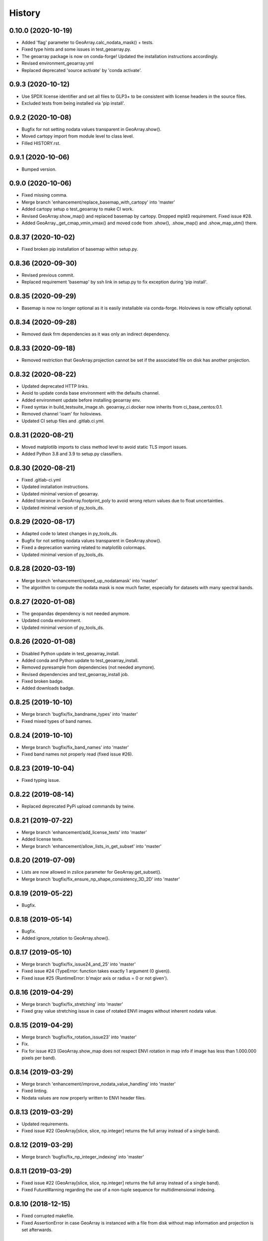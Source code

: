 =======
History
=======

0.10.0 (2020-10-19)
-------------------

* Added 'flag' parameter to GeoArray.calc_nodata_mask() + tests.
* Fixed type hints and some issues in test_geoarray.py.
* The geoarray package is now on conda-forge! Updated the installation instructions accordingly.
* Revised environment_geoarray.yml
* Replaced deprecated 'source activate' by 'conda activate'.


0.9.3 (2020-10-12)
------------------

* Use SPDX license identifier and set all files to GLP3+ to be consistent with license headers in the source files.
* Excluded tests from being installed via 'pip install'.


0.9.2 (2020-10-08)
------------------

* Bugfix for not setting nodata values transparent in GeoArray.show().
* Moved cartopy import from module level to class level.
* Filled HISTORY.rst.


0.9.1 (2020-10-06)
------------------

* Bumped version.


0.9.0 (2020-10-06)
------------------

* Fixed missing comma.
* Merge branch 'enhancement/replace_basemap_with_cartopy' into 'master'
* Added cartopy setup o test_geoarray to make CI work.
* Revised GeoArray.show_map() and replaced basemap by cartopy. Dropped mpld3 requirement. Fixed issue #28.
* Added GeoArray._get_cmap_vmin_vmax() and moved code from .show(), .show_map() and .show_map_utm() there.

0.8.37 (2020-10-02)
-------------------

* Fixed broken pip installation of basemap within setup.py.


0.8.36 (2020-09-30)
-------------------

* Revised previous commit.
* Replaced requirement 'basemap' by ssh link in setup.py to fix exception during 'pip install'.


0.8.35 (2020-09-29)
-------------------

* Basemap is now no longer optional as it is easily installable via conda-forge. Holoviews is now officially optional.


0.8.34 (2020-09-28)
-------------------

* Removed dask frm dependencies as it was only an indirect dependency.


0.8.33 (2020-09-18)
-------------------

* Removed restriction that GeoArray.projection cannot be set if the associated file on disk has another projection.


0.8.32 (2020-08-22)
-------------------

* Updated deprecated HTTP links.
* Avoid to update conda base environment with the defaults channel.
* Added environment update before installing geoarray env.
* Fixed syntax in build_testsuite_image.sh. geoarray_ci.docker now inherits from ci_base_centos:0.1.
* Removed channel 'ioam' for holoviews.
* Updated CI setup files and .gitlab.ci.yml.


0.8.31 (2020-08-21)
-------------------

* Moved matplotlib imports to class method level to avoid static TLS import issues.
* Added Python 3.8 and 3.9 to setup.py classifiers.


0.8.30 (2020-08-21)
-------------------

* Fixed .gitlab-ci.yml
* Updated installation instructions.
* Updated minimal version of geoarray.
* Added tolerance in GeoArray.footprint_poly to avoid wrong return values due to float uncertainties.
* Updated minimal version of py_tools_ds.


0.8.29 (2020-08-17)
-------------------

* Adapted code to latest changes in py_tools_ds.
* Bugfix for not setting nodata values transparent in GeoArray.show().
* Fixed a deprecation warning related to matplotlib colormaps.
* Updated minimal version of py_tools_ds.


0.8.28 (2020-03-19)
-------------------

* Merge branch 'enhancement/speed_up_nodatamask' into 'master'
* The algorithm to compute the nodata mask is now much faster, especially for datasets with many spectral bands.


0.8.27 (2020-01-08)
-------------------

* The geopandas dependency is not needed anymore.
* Updated conda environment.
* Updated minimal version of py_tools_ds.


0.8.26 (2020-01-08)
-------------------

* Disabled Python update in test_geoarray_install.
* Added conda and Python update to test_geoarray_install.
* Removed pyresample from dependencies (not needed anymore).
* Revised dependencies and test_geoarray_install job.
* Fixed broken badge.
* Added downloads badge.


0.8.25 (2019-10-10)
-------------------

* Merge branch 'bugfix/fix_bandname_types' into 'master'
* Fixed mixed types of band names.


0.8.24 (2019-10-10)
-------------------

* Merge branch 'bugfix/fix_band_names' into 'master'
* Fixed band names not properly read (fixed issue #26).


0.8.23 (2019-10-04)
-------------------

* Fixed typing issue.


0.8.22 (2019-08-14)
-------------------

* Replaced deprecated PyPi upload commands by twine.


0.8.21 (2019-07-22)
-------------------

* Merge branch 'enhancement/add_license_texts' into 'master'
* Added license texts.
* Merge branch 'enhancement/allow_lists_in_get_subset' into 'master'


0.8.20 (2019-07-09)
-------------------

* Lists are now allowed in zslice parameter for GeoArray.get_subset().
* Merge branch 'bugfix/fix_ensure_np_shape_consistency_3D_2D' into 'master'


0.8.19 (2019-05-22)
-------------------

* Bugfix.


0.8.18 (2019-05-14)
-------------------

* Bugfix.
* Added ignore_rotation to GeoArray.show().


0.8.17 (2019-05-10)
-------------------

* Merge branch 'bugfix/fix_issue24_and_25' into 'master'
* Fixed issue #24 (TypeError: function takes exactly 1 argument (0 given)).
* Fixed issue #25 (RuntimeError: b'major axis or radius = 0 or not given').


0.8.16 (2019-04-29)
-------------------

* Merge branch 'bugfix/fix_stretching' into 'master'
* Fixed gray value stretching issue in case of rotated ENVI images without inherent nodata value.


0.8.15 (2019-04-29)
-------------------

* Merge branch 'bugfix/fix_rotation_issue23' into 'master'
* Fix.
* Fix for issue #23 (GeoArray.show_map does not respect ENVI rotation in map info if image has less than
  1.000.000 pixels per band).


0.8.14 (2019-03-29)
-------------------

* Merge branch 'enhancement/improve_nodata_value_handling' into 'master'
* Fixed linting.
* Nodata values are now properly written to ENVI header files.


0.8.13 (2019-03-29)
-------------------

* Updated requirements.
* Fixed issue #22 (GeoArray[slice, slice, np.integer] returns the full array instead of a single band).


0.8.12 (2019-03-29)
-------------------

* Merge branch 'bugfix/fix_np_integer_indexing' into 'master'


0.8.11 (2019-03-29)
-------------------

* Fixed issue #22 (GeoArray[slice, slice, np.integer] returns the full array instead of a single band).
* Fixed FutureWarning regarding the use of a non-tuple sequence for multidimensional indexing.


0.8.10 (2018-12-15)
-------------------

* Fixed corrupted makefile.
* Fixed AssertionError in case GeoArray is instanced with a file from disk without map information and projection
  is set afterwards.

0.8.9 (2018-12-13)
------------------

* Added 'is_map_geo' attribute to GeoArray.

0.8.8 (2018-12-05)
------------------

* Replaced 'importlib.util.find_spec' with 'pkgutil.find_loader' to ensure Python 2.7 compatibility.
* Added some type hints.


0.8.7 (2018-09-17)
------------------

* Bugfix for wrong shape of return value when GeoArray instance is indexed with an instance of np.integer.
* Improved colormap handling within GeoArray.show().


0.8.6 (2018-09-13)
------------------

* Refactored function name and updated docstring.
* Fixed behaviour of GeoArray.__getitem__() unequal to numpy behaviour (caused issue #18).
* Added tests.


0.8.5 (2018-09-11)
------------------

* GeoArray.show() now returns the matplotlib object in non-interactive mode.

0.8.4 (2018-09-11)
------------------

* Fixed deploy_pypi CI job.
* Fixed GeoArray.show_histogram() (issue #17).


0.8.3 (2018-09-11)
------------------

* Added parameter 'ax' to GeoArray.show().


0.8.2 (2018-08-31)
------------------

* Changed behaviour of calc_mask_nodata() recognizing pixels as nodata that contain the nodata value in any band.
* Now they need to contain it in ALL bands.


0.8.1 (2018-08-27)
------------------

* Fixed TypeError within metadata module.
* Try to fix ncurses issue.
* Force libgdal to use conda-forge.
* Docker image now inherits from gms_base_centos:0.2.
* CI setup now updates ci_env environment installed via docker_pyenvs instead of creating an independent environment.
* Fix test_geoarray_install.
* Fix test_geoarray_install.
* Fix test_geoarray_install.
* Fix.
* Fix.
* Fix for CI issue.
* CI Python environment is now separate from base env. Added defaults channels below conda-forge in environment.yml
* Updated README.
* Updated README.
* Updated cell output.
* Updated cell output.
* Updated cell output.
* Updated cell output.
* Removed interactive map from notebook.
* Cleaned up.
* Changed link.
* Revised example notebook.
* Added some readme files.
* Added some readme files.
* Added example notebook.

0.8.0 (2018-08-10)
------------------

* Added tests for test_get_subset_2D.
* Bugfixes. Added tests for get_subset.
* Fix for broken GeoArray.get_subset() in case GeoArray.is_inmem == True.
* Fixed linting.
* GeoArray.get_subset() now properly returns GeoArray instance subsets with all metadata and attributes inherited
  from the full GeoArray.
* Added .copy() t make sure metadata.band_meta is really copied.
* Fixed GeoArray.save() for other formats than ENVI.
* Fixed code style issue.
* Fixed metadata setter. Removed deprecated code.
* GDAL_Metadata instances are now subscriptable.
* Bugfix for not updating GeoArray.metadata.bands within GeoArray.get_subset().
* Fixed issue that bandnames are not written to ENVI header by GeoArray.save().
* Bugfixes.
* Enhanced setters, added test data, added tests.
* Band names and description are now correctly saved in ENVI format.
* First implementation of metadata class in GeoArray.
* Added a first prototype of a metadata class.
* Added GDAL cache flushing.
* Added GDAL cache flushing.
* GDAL metadata values are now forced to be strings.
* Updated docker runner build script.


0.7.16 (2018-05-07)
-------------------

* Fixed linting.
* Fixed issue #19 (GeoArray.tiles() fails in case of 2D array).


0.7.15 (2018-04-09)
-------------------

* Fix.


0.7.14 (2018-04-09)
-------------------

* Added version.py.
* Fixed unequal return value of __getitem__ depending on is_inmem.


0.7.13 (2018-03-15)
-------------------

* Fixed wrong copying of bandnames from GeoArray instance within GeoArray.__init__().


0.7.12 (2018-02-22)
-------------------

* Merged branch 'bugfix/issue15' into 'master'.
* Fixed issue #15 (ValueError: 'axis' entry is out of bounds).


0.7.11 (2018-01-17)
-------------------

* Merge branch 'bugfix/fix_GeoArray_save'
* Fixed GeoArray.save()


0.7.10 (2018-01-17)
-------------------

* Fixed GeoArray.save()


0.7.9 (2017-12-11)
------------------

* Fixed GeoArray.get_subset().


0.7.8 (2017-11-30)
------------------

* Improved GeoArray.get_subset().


0.7.7 (2017-11-30)
------------------

* Bugfix for GeoArray.get_subset()


0.7.6 (2017-11-27)
------------------

* Bugfix for GeoArray.get_subset()


0.7.5 (2017-11-24)
------------------

* Fix.


0.7.4 (2017-11-22)
------------------

* Merge branch 'bugfix/fix_subset_zsclice'
* Added tests for plotting functions.
* Revised GeoArray.get_subset(). Added bandnames deleter. Renamed some test functions.
* Added test___getitem__() and test_get_subset().

0.7.3 (2017-11-20)
------------------

* Removed duplicate.
* Revised docker setup workflow.
* Replaced pandas  by geopandas within CI installer test.
* Merge branch 'bugfix/fix_incorrect_footprint'

0.7.2 (2017-11-16)
------------------

* Fixed issue #12 (incorrect footprint polygon).
* Updated README.
* Updated README. Moved geopandas to conda dependencies.


0.7.1 (2017-11-07)
------------------

* Bugfix
* GeoArray.tiles now has a length (added __len__).


0.7.0 (2017-11-03)
------------------

* Fixed linting issue.
* Fixed bad handling of local projections in GeoArray.set_gdalDataset_meta().
* Updated docker container version tag.
* Updated minimum version of py_tools_ds.
* Added docstring to GeoArray.tiles() and corresponding tests.
* Added function GeoArray.tiles().
* Added requirements_pip.txt.


0.6.16 (2017-10-19)
-------------------

* Fixed mpld3 exception. Revised availability checks for optional libs.


0.6.15 (2017-10-12)
-------------------

* Updated minimal version of py_tools_ds.


0.6.14 (2017-10-12)
-------------------

* Speedup for GeoArray.footprint_poly and GeoArray.mask_nodata.
* Updated minimal version of py_tools_ds.
* Updated README.rst


0.6.13 (2017-10-11)
-------------------

* Excluded some funcs from coverage.
* Reverted previous commit.
* Excluded installation of numpy, scikit-image and matplotlib from test_geoarray_install CI job.
* Renamed CI job 'deploy_pages' tp 'pages'.
* Fixed missing lib within docker setup.
* Updated deploy_pages CI job to make pages work again.
* Updated deploy_pages CI job to make pages work again.
* test_geoarray_install now runs on latest Python 3.
* test_geoarray_install is now only executed for master branch.
* Removed installation of testing libs from CI job.


0.6.12 (2017-10-10)
-------------------

* Updated Anaconda version within docker builder.
* Changed upgrade of py_tools_ds within CI job.
* Updated docker builder.
* Added auto-update of py_tools_ds within CI job.


0.6.11 (2017-10-10)
-------------------

* Simplified optional dependency check.
* Updated minimal version of py_tools_ds.


0.6.10 (2017-10-10)
-------------------

* GeoArray.geotransform.setter: Improved input validation.


0.6.9 (2017-10-06)
------------------

* Added parameters 'pmax' and 'pmin' to GeoArray.show().


0.6.8 (2017-10-06)
------------------

* GeoArray.geotransform now always returns a list.
* GeoArray.set_gdalDataset_meta(): Bugfix for returning gt with positive ygsd in case of arbitrary coordinates.


0.6.7 (2017-10-06)
------------------

* GeoArray.clip_to_poly(): Fix for not updating self._footprint_poly.
* Added GeoArray.clip_to_footprint() and GeoArray.clip_to_poly(). Simplified GeoArray.get_mapPos().


0.6.6 (2017-09-20)
------------------

* Suppressed flake8 warning.
* Disabled matplotlib figure popups during unittests.
* Fix for computing wrong footprint poly if nodata value is NaN.


0.6.5 (2017-09-20)
------------------

* Fixed wring stretching of GeoArray.show() in case image contains np.nan.
* Fixed wrong nodata value detection in case nodata is np.nan.


0.6.4 (2017-09-17)
------------------

* Updated version info.


0.6.3 (2017-09-17)
------------------

* Suppressed code compatibility check.
* Added type hints.
* Added style libs to docker container setup. Updated .gitlab_ci.yml.
* Removed explicit typing to avoid circular dependency.
* PEP8 editing. Added linting.


0.6.2 (2017-09-17)
------------------

* Added dask to setup_requirements.


0.6.1 (2017-09-17)
------------------

* Updated installation instructions within README.rst.


0.6.0 (2017-09-12)
------------------

* Fix holoviews import error.
* Added test for geoarray installer. Removed fixed version of holoviews within docker container setup.
* Activated artifacts for failed pipelines.
* Revised test requirements.


0.5.14 (2017-09-11)
-------------------

* Fix pandas bug.


0.5.13 (2017-09-11)
-------------------

* Updated minimal py_tools_ds version.
* Cleaned up .gitlab_ci.yml
* Updated docker container setup and cleaned-up gitlab_ci.yml.
* Added LD_LIBARY_PATH to gitlab_ci.yml.
* Fixed gitlab_ci.yml. danschef 9/11/17, 7:30 PM
* Fixed gitlab_ci.yml.
* Updated docker container setup and adjusted gitlab_ci.yml
* Updated docker container version tag.
* Validated Python 2.7 support.


0.5.12 (2017-09-11)
-------------------

* Updated minimal version of py_tools_ds.
* Fixed some Windows-incompatible paths within test_geoarray. PEP8-editing for the tests.


0.5.11 (2017-09-01)
-------------------

* Updated README.rst.
* Merge remote-tracking branch 'origin/master'
* Merge branch 'Tests'
* Updated pip package setups within docker container setup.
* minor changes
* Adding comments to the test script.
* Extending the test-script: testing the save-function and several plot-functions.
* Extending the test-script: testing the save-function and several plot-functions.
* Commiting a BadDataMask for the tested .tif-Image. Extending the test-functions test_NoDataValueOfTiff and
  test_MaskBaddataOffTiff (before: test_MaskBaddataIsNone).


0.5.10 (2017-08-30)
-------------------

* Fixed bug related to matplotlib backend (issue #8).
* Merge branch 'coverage_report' into 'master'
* Extent the files Makefile and .gitlab-ci.yml for a more detailed coverage report.


0.5.9 (2017-08-23)
------------------

* Bugfix
* Merge branch 'master' into dev
* Bugfixes and minor improvements.
* Improved error handling within GeoArray.from_path().


0.5.8 (2017-08-20)
------------------

* Adjusted code according to changes within py_tools_ds.


0.5.7 (2017-08-19)
------------------

* Specified minimal version for py_tools_ds.
* Updated docker setup (disabled caching).
* Updated makefile.
* Fixed double installation of coverage during docker container setup; added python-devel to docker setup to
  speed up coverage.
* Fixed wrong references in test_geoarray.py
* Added py_tools_ds to docker container setup to avoid circular dependencies.
* Updated build_testsuite_image.sh.
* Fixed osr import error.
* Fix setup.py; rebuilt docker container.
* Added new test requirements to docker container setup.

0.5.6 (2017-07-26)
------------------

* updated subsetting._clip_array_at_mapPos()


0.5.5 (2017-07-24)
------------------

* Added GeoArray.show_histogram().
* Tracebacks are now printed in case of exception during 'make docs'.


0.5.4 (2017-07-19)
------------------

* Merge branch 'dev'
* Clearer error message in case the optional library Basemap is missing.


0.5.2 (2017-07-19)
------------------

* Added dummy function.
* Updated setup.py and added scikit-image to setup requirements.
* Added basemap setup and to docker builder ant to setup requirements.


0.5.1 (2017-07-05)
------------------

* Revised badges.


0.5.0 (2017-07-05)
------------------

* Added auto-deploy to PyPI; revised badges.


0.4.7 (2017-07-03)
------------------

* Updated setup requirements.


0.4.6 (2017-07-03)
------------------

* Added py_tools_ds to external dependencies within setup.py.


0.4.5 (2017-07-03)
------------------

* First release on PyPI.


0.4.4 (2017-07-03)
------------------

* Updated README.rst.


0.4.3 (2017-07-03)
------------------

* Updated HISTORY.rst.
* Updated docker builder and setup requirements.
* Updated docker builder.
* Updated setup requirements to fix holoviews installation issue.
* Updated installation instructions within README.rst; Updated CONTRIBUTING.rst, installation.rst, HISTORY.rst
* Added holoviews setup to docker builder; updated setup.py.


0.4.0 (2017-06-28)
------------------

* Updated setup.py
* Added requirements.txt
* Revised CI setup.
* Updated README.rst
* Updated setup.py
* Updated README.rst
* Updated README.rst
* Updated README.rst
* Updated CI system builder.
* Updated metadata handling (not yet completely working).
* Updated build_testsuite_image.sh
* Passed metadata through to GeoArray subset that comes out of GeoArray.get_subset()
* Added first version of CI files (not yet working).
* Bugfix Issue #7: GeoArray.get_subset()
* Bugfix
* Updated README.
* Updated README.
* Added submodules to setup.py.


0.3.0 (2017-06-09)
------------------

* Merge branch 'master' into Tests
* Merge branch 'master' into Tests
* Updated deprecated import statements. Merged branch Tests into master.
* Biggest changes: Corrected the relative path to an absolute path, added the beginning of the second test case and
  extended the test suite to execute the second test case, only when the first test case was successful.
* updated some docstrings
* Merge https://gitext.gfz-potsdam.de/danschef/geoarray into Tests
* The new test case for the basic functions of geoarray.
* Commiting the first part of the new test case
* Fixed insufficient input validation in GeoArray.
* Fixed a bug in GeoArray.show()
* Merge remote-tracking branch 'origin/Tests' into Tests
* Commiting the first part of the new test case


0.2.0 (2017-05-29)
------------------

* Merge branch 'Tests'
* fixed FileNotFoundError within Test_GeoarrayAppliedOnTiffPath.setUpClass
* added a function to get a subset GeoArray
* Commiting the first part of the new test case
* Commiting the first part of the new test case
* Trail: Commiting changes through the new branch "Tests"
* Trail: Commiting changes through the new branch "Tests"
* updated README
* changed package name in accordance to PEP8
* updated README
* renamed README
* adjusted some imports, modified README
* added first compilation of GeoArray source codes
* First commit of boilerplate code and cut cookies...


0.1.0 (2017-03-31)
------------------

* Package creation.
